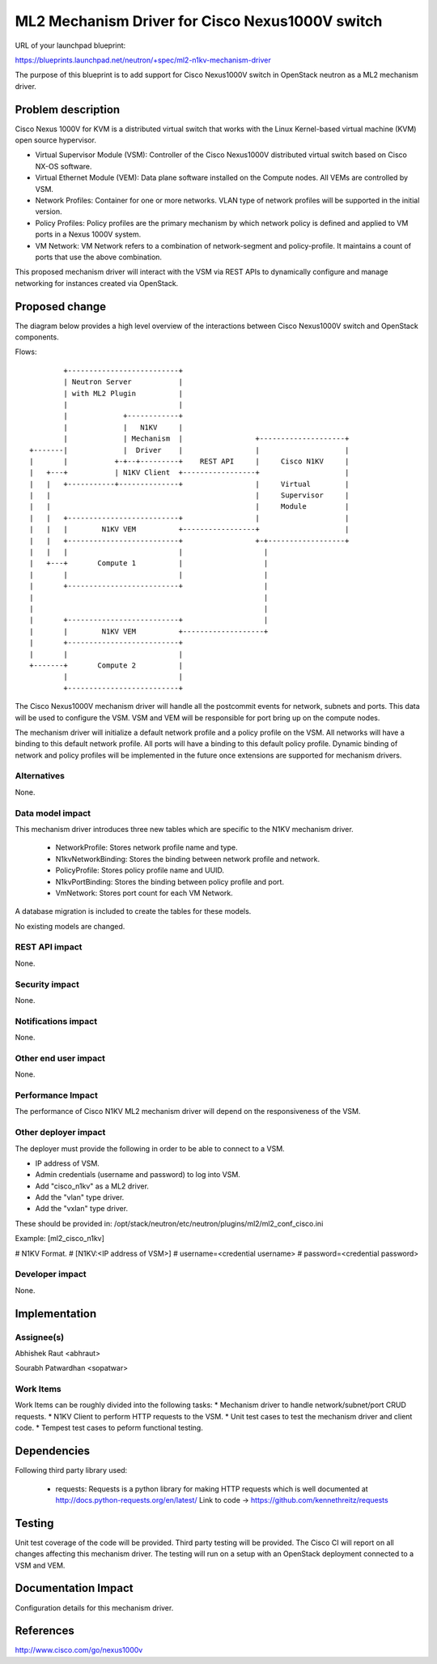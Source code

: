 ..
 This work is licensed under a Creative Commons Attribution 3.0 Unported
 License.

 http://creativecommons.org/licenses/by/3.0/legalcode

================================================
ML2 Mechanism Driver for Cisco Nexus1000V switch
================================================

URL of your launchpad blueprint:

https://blueprints.launchpad.net/neutron/+spec/ml2-n1kv-mechanism-driver

The purpose of this blueprint is to add support for Cisco Nexus1000V switch
in OpenStack neutron as a ML2 mechanism driver.


Problem description
===================

Cisco Nexus 1000V for KVM is a distributed virtual switch that works with
the Linux Kernel-based virtual machine (KVM) open source hypervisor.

* Virtual Supervisor Module (VSM): Controller of the Cisco Nexus1000V
  distributed virtual switch based on Cisco NX-OS software.

* Virtual Ethernet Module (VEM): Data plane software installed on the Compute
  nodes. All VEMs are controlled by VSM.

* Network Profiles: Container for one or more networks. VLAN
  type of network profiles will be supported in the initial version.

* Policy Profiles: Policy profiles are the primary mechanism by which network
  policy is defined and applied to VM ports in a Nexus 1000V system.

* VM Network: VM Network refers to a combination of network-segment and
  policy-profile. It maintains a count of ports that use the above
  combination.

This proposed mechanism driver will interact with the VSM via REST APIs to
dynamically configure and manage networking for instances created via
OpenStack.


Proposed change
===============

The diagram below provides a high level overview of the interactions between
Cisco Nexus1000V switch and OpenStack components.

Flows::

         +--------------------------+
         | Neutron Server           |
         | with ML2 Plugin          |
         |                          |
         |             +------------+
         |             |   N1KV     |
         |             | Mechanism  |                 +--------------------+
 +-------|             |  Driver    |                 |                    |
 |       |           +-+--+---------+    REST API     |     Cisco N1KV     |
 |   +---+           | N1KV Client  +-----------------+                    |
 |   |   +-----------+--------------+                 |     Virtual        |
 |   |                                                |     Supervisor     |
 |   |                                                |     Module         |
 |   |   +--------------------------+                 |                    |
 |   |   |        N1KV VEM          +-----------------+                    |
 |   |   +--------------------------+                 +-+------------------+
 |   |   |                          |                   |
 |   +---+       Compute 1          |                   |
 |       |                          |                   |
 |       +--------------------------+                   |
 |                                                      |
 |                                                      |
 |       +--------------------------+                   |
 |       |        N1KV VEM          +-------------------+
 |       +--------------------------+
 |       |                          |
 +-------+       Compute 2          |
         |                          |
         +--------------------------+

The Cisco Nexus1000V mechanism driver will handle all the postcommit events
for network, subnets and ports. This data will be used to configure the VSM.
VSM and VEM will be responsible for port bring up on the compute nodes.

The mechanism driver will initialize a default network profile and a policy
profile on the VSM. All networks will have a binding to this default
network profile. All ports will have a binding to this default policy profile.
Dynamic binding of network and policy profiles will be implemented in the
future once extensions are supported for mechanism drivers.

Alternatives
------------

None.

Data model impact
-----------------

This mechanism driver introduces three new tables which are specific to the
N1KV mechanism driver.

 * NetworkProfile: Stores network profile name and type.
 * N1kvNetworkBinding: Stores the binding between network profile and
   network.
 * PolicyProfile: Stores policy profile name and UUID.
 * N1kvPortBinding: Stores the binding between policy profile and
   port.
 * VmNetwork: Stores port count for each VM Network.

A database migration is included to create the tables for these models.

No existing models are changed.

REST API impact
---------------

None.

Security impact
---------------

None.

Notifications impact
--------------------

None.

Other end user impact
---------------------

None.

Performance Impact
------------------

The performance of Cisco N1KV ML2 mechanism driver will depend on the
responsiveness of the VSM.

Other deployer impact
---------------------
The deployer must provide the following in order to be able to connect to a
VSM.

* IP address of VSM.
* Admin credentials (username and password) to log into VSM.
* Add "cisco_n1kv" as a ML2 driver.
* Add the "vlan" type driver.
* Add the "vxlan" type driver.

These should be provided in:
/opt/stack/neutron/etc/neutron/plugins/ml2/ml2_conf_cisco.ini

Example:
[ml2_cisco_n1kv]

# N1KV Format.
# [N1KV:<IP address of VSM>]
# username=<credential username>
# password=<credential password>

Developer impact
----------------

None.


Implementation
==============

Assignee(s)
-----------

Abhishek Raut <abhraut>

Sourabh Patwardhan <sopatwar>

Work Items
----------

Work Items can be roughly divided into the following tasks:
* Mechanism driver to handle network/subnet/port CRUD requests.
* N1KV Client to perform HTTP requests to the VSM.
* Unit test cases to test the mechanism driver and client code.
* Tempest test cases to peform functional testing.


Dependencies
============

Following third party library used:

 * requests: Requests is a python library for making HTTP requests which is
   well documented at http://docs.python-requests.org/en/latest/
   Link to code -> https://github.com/kennethreitz/requests


Testing
=======

Unit test coverage of the code will be provided.
Third party testing will be provided. The Cisco CI will report on all changes
affecting this mechanism driver. The testing will run on a setup with an
OpenStack deployment connected to a VSM and VEM.


Documentation Impact
====================

Configuration details for this mechanism driver.


References
==========

http://www.cisco.com/go/nexus1000v
